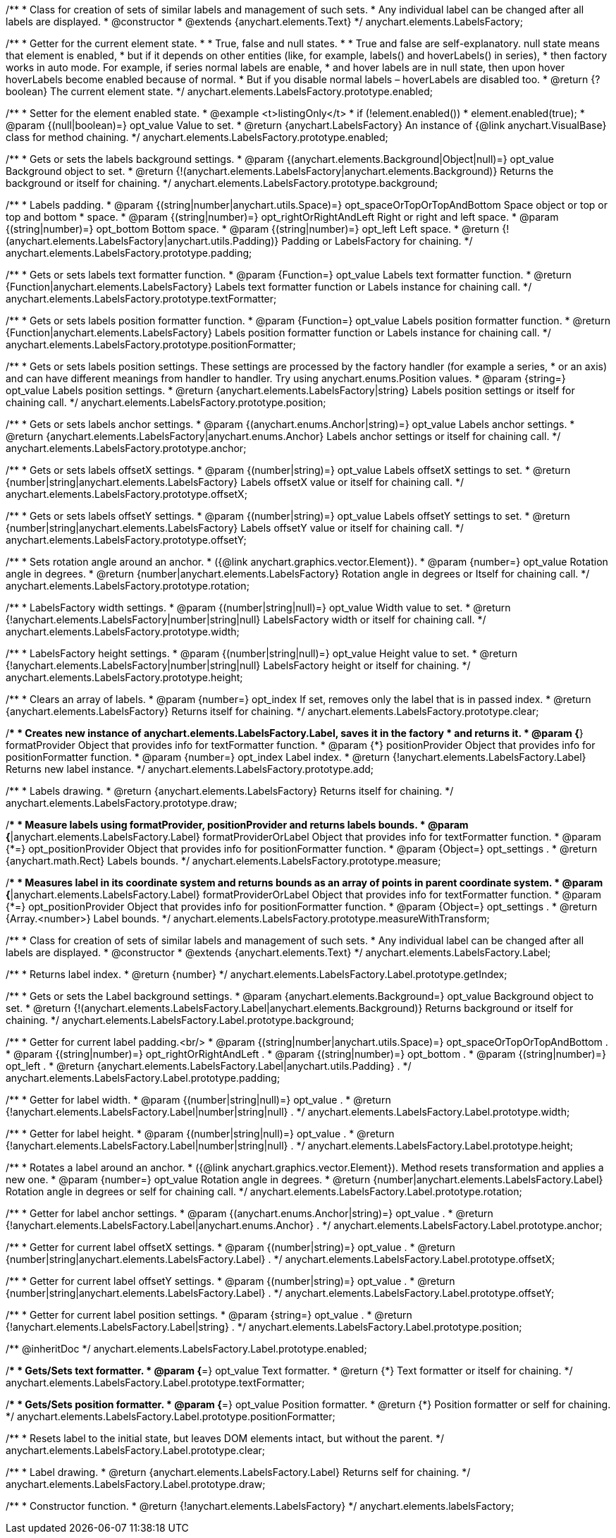 /**
 * Class for creation of sets of similar labels and management of such sets.
 * Any individual label can be changed after all labels are displayed.
 * @constructor
 * @extends {anychart.elements.Text}
 */
anychart.elements.LabelsFactory;

/**
 * Getter for the current element state.
 *
 * True, false and null states.
 *
 * True and false are self-explanatory. null state means that element is enabled,
 * but if it depends on other entities (like, for example, labels() and hoverLabels() in series),
 * then factory works in auto mode. For example, if series normal labels are enable,
 * and hover labels are in null state, then upon hover hoverLabels become enabled because of normal.
 * But if you disable normal labels – hoverLabels are disabled too.
 * @return {?boolean} The current element state.
 */
anychart.elements.LabelsFactory.prototype.enabled;

/**
 * Setter for the element enabled state.
 * @example <t>listingOnly</t>
 * if (!element.enabled())
 *    element.enabled(true);
 * @param {(null|boolean)=} opt_value Value to set.
 * @return {anychart.LabelsFactory} An instance of {@link anychart.VisualBase} class for method chaining.
 */
anychart.elements.LabelsFactory.prototype.enabled;

/**
 * Gets or sets the labels background settings.
 * @param {(anychart.elements.Background|Object|null)=} opt_value Background object to set.
 * @return {!(anychart.elements.LabelsFactory|anychart.elements.Background)} Returns the background or itself for chaining.
 */
anychart.elements.LabelsFactory.prototype.background;

/**
 * Labels padding.
 * @param {(string|number|anychart.utils.Space)=} opt_spaceOrTopOrTopAndBottom Space object or top or top and bottom
 *    space.
 * @param {(string|number)=} opt_rightOrRightAndLeft Right or right and left space.
 * @param {(string|number)=} opt_bottom Bottom space.
 * @param {(string|number)=} opt_left Left space.
 * @return {!(anychart.elements.LabelsFactory|anychart.utils.Padding)} Padding or LabelsFactory for chaining.
 */
anychart.elements.LabelsFactory.prototype.padding;

/**
 * Gets or sets labels text formatter function.
 * @param {Function=} opt_value Labels text formatter function.
 * @return {Function|anychart.elements.LabelsFactory} Labels text formatter function or Labels instance for chaining call.
 */
anychart.elements.LabelsFactory.prototype.textFormatter;

/**
 * Gets or sets labels position formatter function.
 * @param {Function=} opt_value Labels position formatter function.
 * @return {Function|anychart.elements.LabelsFactory} Labels position formatter function or Labels instance for chaining call.
 */
anychart.elements.LabelsFactory.prototype.positionFormatter;

/**
 * Gets or sets labels position settings. These settings are processed by the factory handler (for example a series,
 * or an axis) and can have different meanings from handler to handler. Try using anychart.enums.Position values.
 * @param {string=} opt_value Labels position settings.
 * @return {anychart.elements.LabelsFactory|string} Labels position settings or itself for chaining call.
 */
anychart.elements.LabelsFactory.prototype.position;

/**
 * Gets or sets labels anchor settings.
 * @param {(anychart.enums.Anchor|string)=} opt_value Labels anchor settings.
 * @return {anychart.elements.LabelsFactory|anychart.enums.Anchor} Labels anchor settings or itself for chaining call.
 */
anychart.elements.LabelsFactory.prototype.anchor;

/**
 * Gets or sets labels offsetX settings.
 * @param {(number|string)=} opt_value Labels offsetX settings to set.
 * @return {number|string|anychart.elements.LabelsFactory} Labels offsetX value or itself for chaining call.
 */
anychart.elements.LabelsFactory.prototype.offsetX;

/**
 * Gets or sets labels offsetY settings.
 * @param {(number|string)=} opt_value Labels offsetY settings to set.
 * @return {number|string|anychart.elements.LabelsFactory} Labels offsetY value or itself for chaining call.
 */
anychart.elements.LabelsFactory.prototype.offsetY;

/**
 * Sets rotation angle around an anchor.
 * ({@link anychart.graphics.vector.Element}).
 * @param {number=} opt_value Rotation angle in degrees.
 * @return {number|anychart.elements.LabelsFactory} Rotation angle in degrees or Itself for chaining call.
 */
anychart.elements.LabelsFactory.prototype.rotation;

/**
 * LabelsFactory width settings.
 * @param {(number|string|null)=} opt_value Width value to set.
 * @return {!anychart.elements.LabelsFactory|number|string|null} LabelsFactory width or itself for chaining call.
 */
anychart.elements.LabelsFactory.prototype.width;

/**
 * LabelsFactory height settings.
 * @param {(number|string|null)=} opt_value Height value to set.
 * @return {!anychart.elements.LabelsFactory|number|string|null} LabelsFactory height or itself for chaining.
 */
anychart.elements.LabelsFactory.prototype.height;

/**
 * Clears an array of labels.
 * @param {number=} opt_index If set, removes only the label that is in passed index.
 * @return {anychart.elements.LabelsFactory} Returns itself for chaining.
 */
anychart.elements.LabelsFactory.prototype.clear;

/**
 * Creates new instance of anychart.elements.LabelsFactory.Label, saves it in the factory
 * and returns it.
 * @param {*} formatProvider Object that provides info for textFormatter function.
 * @param {*} positionProvider Object that provides info for positionFormatter function.
 * @param {number=} opt_index Label index.
 * @return {!anychart.elements.LabelsFactory.Label} Returns new label instance.
 */
anychart.elements.LabelsFactory.prototype.add;

/**
 * Labels drawing.
 * @return {anychart.elements.LabelsFactory} Returns itself for chaining.
 */
anychart.elements.LabelsFactory.prototype.draw;

/**
 * Measure labels using formatProvider, positionProvider and returns labels bounds.
 * @param {*|anychart.elements.LabelsFactory.Label} formatProviderOrLabel Object that provides info for textFormatter function.
 * @param {*=} opt_positionProvider Object that provides info for positionFormatter function.
 * @param {Object=} opt_settings .
 * @return {anychart.math.Rect} Labels bounds.
 */
anychart.elements.LabelsFactory.prototype.measure;

/**
 * Measures label in its coordinate system and returns bounds as an array of points in parent coordinate system.
 * @param {*|anychart.elements.LabelsFactory.Label} formatProviderOrLabel Object that provides info for textFormatter function.
 * @param {*=} opt_positionProvider Object that provides info for positionFormatter function.
 * @param {Object=} opt_settings .
 * @return {Array.<number>} Label bounds.
 */
anychart.elements.LabelsFactory.prototype.measureWithTransform;

/**
 * Class for creation of sets of similar labels and management of such sets.
 * Any individual label can be changed after all labels are displayed.
 * @constructor
 * @extends {anychart.elements.Text}
 */
anychart.elements.LabelsFactory.Label;

/**
 * Returns label index.
 * @return {number}
 */
anychart.elements.LabelsFactory.Label.prototype.getIndex;

/**
 * Gets or sets the Label background settings.
 * @param {anychart.elements.Background=} opt_value Background object to set.
 * @return {!(anychart.elements.LabelsFactory.Label|anychart.elements.Background)} Returns background or itself for chaining.
 */
anychart.elements.LabelsFactory.Label.prototype.background;

/**
 * Getter for current label padding.<br/>
 * @param {(string|number|anychart.utils.Space)=} opt_spaceOrTopOrTopAndBottom .
 * @param {(string|number)=} opt_rightOrRightAndLeft .
 * @param {(string|number)=} opt_bottom .
 * @param {(string|number)=} opt_left .
 * @return {anychart.elements.LabelsFactory.Label|anychart.utils.Padding} .
 */
anychart.elements.LabelsFactory.Label.prototype.padding;

/**
 * Getter for label width.
 * @param {(number|string|null)=} opt_value .
 * @return {!anychart.elements.LabelsFactory.Label|number|string|null} .
 */
anychart.elements.LabelsFactory.Label.prototype.width;

/**
 * Getter for label height.
 * @param {(number|string|null)=} opt_value .
 * @return {!anychart.elements.LabelsFactory.Label|number|string|null} .
 */
anychart.elements.LabelsFactory.Label.prototype.height;

/**
 * Rotates a label around an anchor.
 * ({@link anychart.graphics.vector.Element}). Method resets transformation and applies a new one.
 * @param {number=} opt_value Rotation angle in degrees.
 * @return {number|anychart.elements.LabelsFactory.Label} Rotation angle in degrees or self for chaining call.
 */
anychart.elements.LabelsFactory.Label.prototype.rotation;

/**
 * Getter for label anchor settings.
 * @param {(anychart.enums.Anchor|string)=} opt_value .
 * @return {!anychart.elements.LabelsFactory.Label|anychart.enums.Anchor} .
 */
anychart.elements.LabelsFactory.Label.prototype.anchor;

/**
 * Getter for current label offsetX settings.
 * @param {(number|string)=} opt_value .
 * @return {number|string|anychart.elements.LabelsFactory.Label} .
 */
anychart.elements.LabelsFactory.Label.prototype.offsetX;

/**
 * Getter for current label offsetY settings.
 * @param {(number|string)=} opt_value .
 * @return {number|string|anychart.elements.LabelsFactory.Label} .
 */
anychart.elements.LabelsFactory.Label.prototype.offsetY;

/**
 * Getter for current label position settings.
 * @param {string=} opt_value .
 * @return {!anychart.elements.LabelsFactory.Label|string} .
 */
anychart.elements.LabelsFactory.Label.prototype.position;

/** @inheritDoc */
anychart.elements.LabelsFactory.Label.prototype.enabled;

/**
 * Gets/Sets text formatter.
 * @param {*=} opt_value Text formatter.
 * @return {*} Text formatter or itself for chaining.
 */
anychart.elements.LabelsFactory.Label.prototype.textFormatter;

/**
 * Gets/Sets position formatter.
 * @param {*=} opt_value Position formatter.
 * @return {*} Position formatter or self for chaining.
 */
anychart.elements.LabelsFactory.Label.prototype.positionFormatter;

/**
 * Resets label to the initial state, but leaves DOM elements intact, but without the parent.
 */
anychart.elements.LabelsFactory.Label.prototype.clear;

/**
 * Label drawing.
 * @return {anychart.elements.LabelsFactory.Label} Returns self for chaining.
 */
anychart.elements.LabelsFactory.Label.prototype.draw;

/**
 * Constructor function.
 * @return {!anychart.elements.LabelsFactory}
 */
anychart.elements.labelsFactory;

